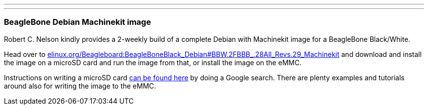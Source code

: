 ---
---

:skip-front-matter:

=== BeagleBone Debian Machinekit image

Robert C. Nelson kindly provides a 2-weekly build of a complete Debian with
Machinekit image for a BeagleBone Black/White.

Head over to link:http://elinux.org/Beagleboard:BeagleBoneBlack_Debian#BBW.2FBBB_.28All_Revs.29_Machinekit[elinux.org/Beagleboard:BeagleBoneBlack_Debian#BBW.2FBBB_.28All_Revs.29_Machinekit]
and download and install the image on a microSD card and run the image from
that, or install the image on the eMMC.

Instructions on writing a microSD card link:https://encrypted.google.com/search?q=beaglebone+black+flashing+SD+card[can be found here] by doing a Google search. There are plenty examples and tutorials
around also for writing the image to the eMMC.
